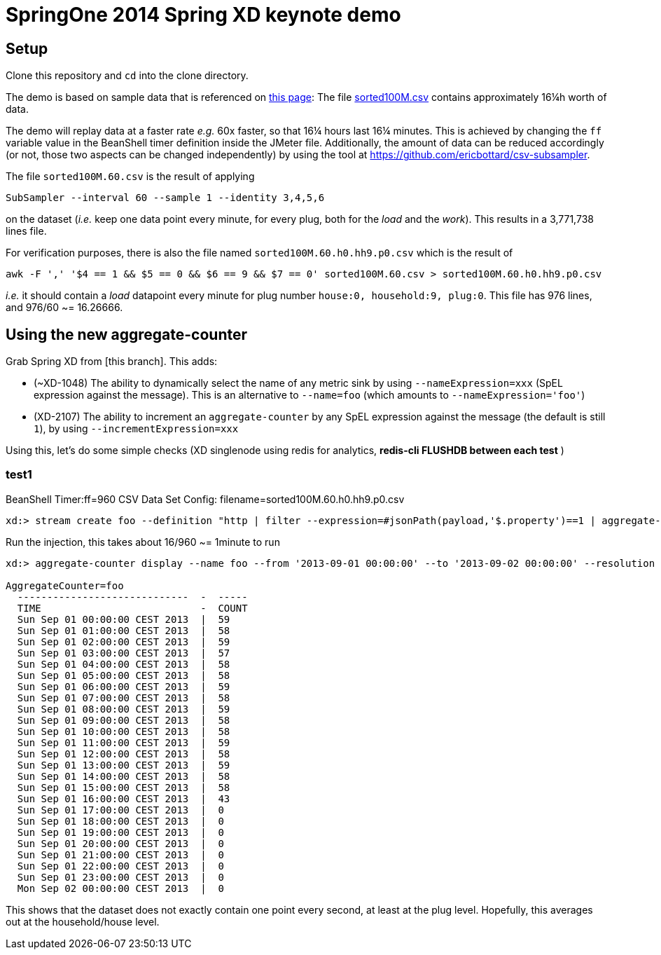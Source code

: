 = SpringOne 2014 Spring XD keynote demo

== Setup
Clone this repository and `cd` into the clone directory.

The demo is based on sample data that is referenced on http://www.cse.iitb.ac.in/debs2014/?page_id=42[this page]: The file https://drive.google.com/file/d/0B0TBL8JNn3JgV29HZWhSSVREQ0E/edit?usp=sharing[sorted100M.csv] contains approximately 16¼h worth of data.

The demo will replay data at a faster rate _e.g._ 60x faster, so that 16¼ hours last 16¼ minutes. This is achieved by changing the `ff` variable value in the BeanShell timer definition inside the JMeter file. Additionally, the amount of data can be reduced accordingly (or not, those two aspects can be changed independently) by using the tool at https://github.com/ericbottard/csv-subsampler.

The file `sorted100M.60.csv` is the result of applying
```
SubSampler --interval 60 --sample 1 --identity 3,4,5,6
```
on the dataset (_i.e._ keep one data point every minute, for every plug, both for the _load_ and the _work_). This results in a 3,771,738 lines file.

For verification purposes, there is also the file named `sorted100M.60.h0.hh9.p0.csv` which is the result of 
```
awk -F ',' '$4 == 1 && $5 == 0 && $6 == 9 && $7 == 0' sorted100M.60.csv > sorted100M.60.h0.hh9.p0.csv
```
_i.e._ it should contain a _load_ datapoint every minute for plug number `house:0, household:9, plug:0`. This file has 976 lines, and 976/60 ~= 16.26666.

== Using the new aggregate-counter
Grab Spring XD from [this branch]. This adds:

* (~XD-1048) The ability to dynamically select the name of any metric sink by using `--nameExpression=xxx` (SpEL expression against the message). This is an alternative to `--name=foo` (which amounts to `--nameExpression='foo'`)
* (XD-2107) The ability to increment an `aggregate-counter` by any SpEL expression against the message (the default is still `1`), by using `--incrementExpression=xxx`

Using this, let's do some simple checks (XD singlenode using redis for analytics, *redis-cli FLUSHDB between each test* )

=== test1
BeanShell Timer:ff=960
CSV Data Set Config: filename=sorted100M.60.h0.hh9.p0.csv
```
xd:> stream create foo --definition "http | filter --expression=#jsonPath(payload,'$.property')==1 | aggregate-counter --timeField=payload.timestamp_c.toString() " --deploy
```
Run the injection, this takes about 16/960 ~= 1minute to run
```
xd:> aggregate-counter display --name foo --from '2013-09-01 00:00:00' --to '2013-09-02 00:00:00' --resolution hour

AggregateCounter=foo
  -----------------------------  -  -----
  TIME                           -  COUNT
  Sun Sep 01 00:00:00 CEST 2013  |  59
  Sun Sep 01 01:00:00 CEST 2013  |  58
  Sun Sep 01 02:00:00 CEST 2013  |  59
  Sun Sep 01 03:00:00 CEST 2013  |  57
  Sun Sep 01 04:00:00 CEST 2013  |  58
  Sun Sep 01 05:00:00 CEST 2013  |  58
  Sun Sep 01 06:00:00 CEST 2013  |  59
  Sun Sep 01 07:00:00 CEST 2013  |  58
  Sun Sep 01 08:00:00 CEST 2013  |  59
  Sun Sep 01 09:00:00 CEST 2013  |  58
  Sun Sep 01 10:00:00 CEST 2013  |  58
  Sun Sep 01 11:00:00 CEST 2013  |  59
  Sun Sep 01 12:00:00 CEST 2013  |  58
  Sun Sep 01 13:00:00 CEST 2013  |  59
  Sun Sep 01 14:00:00 CEST 2013  |  58
  Sun Sep 01 15:00:00 CEST 2013  |  58
  Sun Sep 01 16:00:00 CEST 2013  |  43
  Sun Sep 01 17:00:00 CEST 2013  |  0
  Sun Sep 01 18:00:00 CEST 2013  |  0
  Sun Sep 01 19:00:00 CEST 2013  |  0
  Sun Sep 01 20:00:00 CEST 2013  |  0
  Sun Sep 01 21:00:00 CEST 2013  |  0
  Sun Sep 01 22:00:00 CEST 2013  |  0
  Sun Sep 01 23:00:00 CEST 2013  |  0
  Mon Sep 02 00:00:00 CEST 2013  |  0
```

This shows that the dataset does not exactly contain one point every second, at least at the plug level. Hopefully, this averages out at the household/house level.
